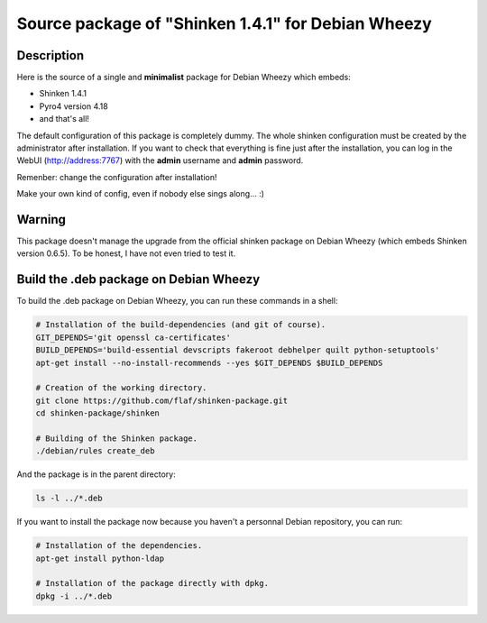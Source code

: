 ===================================================
Source package of "Shinken 1.4.1" for Debian Wheezy
===================================================

Description
===========

Here is the source of a single and **minimalist** package for Debian Wheezy which embeds:

- Shinken 1.4.1 
- Pyro4 version 4.18
- and that's all!

The default configuration of this package is completely dummy.
The whole shinken configuration must be created by the
administrator after installation. If you want to check that
everything is fine just after the installation, you can log in
the WebUI (http://address:7767) with the **admin** username
and **admin** password.

Remenber: change the configuration after installation!

Make your own kind of config, even if nobody else sings along... :)


Warning
=======

This package doesn't manage the upgrade from the official
shinken package on Debian Wheezy (which embeds Shinken version 0.6.5).
To be honest, I have not even tried to test it.

Build the .deb package on Debian Wheezy
=======================================

To build the .deb package on Debian Wheezy, you can run these commands in a shell:


.. code:: sh

  # Installation of the build-dependencies (and git of course).
  GIT_DEPENDS='git openssl ca-certificates'
  BUILD_DEPENDS='build-essential devscripts fakeroot debhelper quilt python-setuptools'
  apt-get install --no-install-recommends --yes $GIT_DEPENDS $BUILD_DEPENDS

  # Creation of the working directory.
  git clone https://github.com/flaf/shinken-package.git
  cd shinken-package/shinken

  # Building of the Shinken package.
  ./debian/rules create_deb

And the package is in the parent directory:

.. code:: sh

  ls -l ../*.deb

If you want to install the package now because you haven't a personnal Debian
repository, you can run:

.. code:: sh

  # Installation of the dependencies.
  apt-get install python-ldap

  # Installation of the package directly with dpkg.
  dpkg -i ../*.deb

